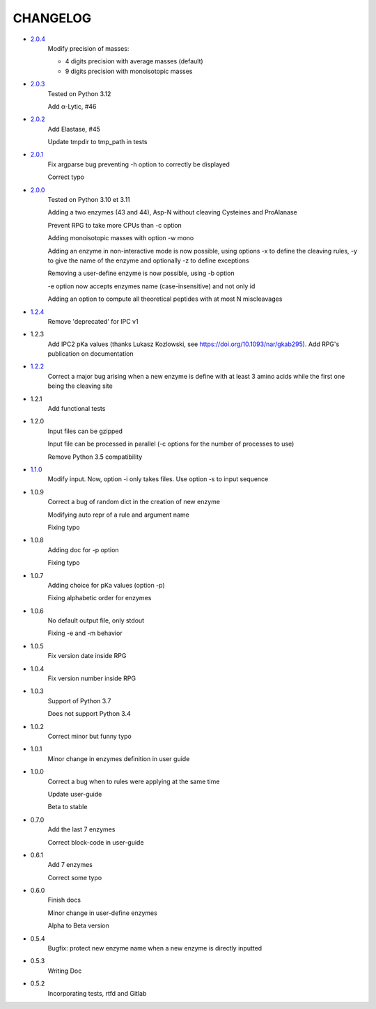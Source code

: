 =========
CHANGELOG
=========
- `2.0.4 <https://gitlab.pasteur.fr/nmaillet/rpg/-/releases/2.0.4>`_
    Modify precision of masses:

    - 4 digits precision with average masses (default)
    
    - 9 digits precision with monoisotopic masses

- `2.0.3 <https://gitlab.pasteur.fr/nmaillet/rpg/-/releases/2.0.3>`_
    Tested on Python 3.12

    Add α-Lytic, #46

- `2.0.2 <https://gitlab.pasteur.fr/nmaillet/rpg/-/releases/2.0.2>`_
    Add Elastase, #45

    Update tmpdir to tmp_path in tests

- `2.0.1 <https://gitlab.pasteur.fr/nmaillet/rpg/-/releases/2.0.1>`_
    Fix argparse bug preventing -h option to correctly be displayed

    Correct typo

- `2.0.0 <https://gitlab.pasteur.fr/nmaillet/rpg/-/releases/2.0.0>`_
    Tested on Python 3.10 et 3.11
    
    Adding a two enzymes (43 and 44), Asp-N without cleaving Cysteines and ProAlanase
    
    Prevent RPG to take more CPUs than -c option
    
    Adding monoisotopic masses with option -w mono
    
    Adding an enzyme in non-interactive mode is now possible, using options -x to define the cleaving rules, -y to give the name of the enzyme and optionally -z to define exceptions
    
    Removing a user-define enzyme is now possible, using -b option
    
    -e option now accepts enzymes name (case-insensitive) and not only id
    
    Adding an option to compute all theoretical peptides with at most N miscleavages

- `1.2.4 <https://gitlab.pasteur.fr/nmaillet/rpg/-/releases/1.2.4>`_
    Remove 'deprecated' for IPC v1

- 1.2.3
    Add IPC2 pKa values (thanks Lukasz Kozlowski, see https://doi.org/10.1093/nar/gkab295). Add RPG's publication on documentation

- `1.2.2 <https://gitlab.pasteur.fr/nmaillet/rpg/-/releases/1.2.2>`_
    Correct a major bug arising when a new enzyme is define with at least 3 amino acids while the first one being the cleaving site

- 1.2.1
    Add functional tests

- 1.2.0
    Input files can be gzipped

    Input file can be processed in parallel (-c options for the number of processes to use)

    Remove Python 3.5 compatibility

- `1.1.0 <https://gitlab.pasteur.fr/nmaillet/rpg/-/releases/1.1.0>`_
    Modify input. Now, option -i only takes files. Use option -s to input sequence

- 1.0.9
    Correct a bug of random dict in the creation of new enzyme

    Modifying auto repr of a rule and argument name

    Fixing typo

- 1.0.8
    Adding doc for -p option

    Fixing typo

- 1.0.7
    Adding choice for pKa values (option -p)

    Fixing alphabetic order for enzymes

- 1.0.6
    No default output file, only stdout

    Fixing -e and -m behavior

- 1.0.5
    Fix version date inside RPG

- 1.0.4
    Fix version number inside RPG

- 1.0.3
    Support of Python 3.7

    Does not support Python 3.4

- 1.0.2
    Correct minor but funny typo

- 1.0.1
    Minor change in enzymes definition in user guide

- 1.0.0
    Correct a bug when to rules were applying at the same time

    Update user-guide

    Beta to stable

- 0.7.0
    Add the last 7 enzymes

    Correct block-code in user-guide

- 0.6.1
    Add 7 enzymes

    Correct some typo

- 0.6.0
    Finish docs

    Minor change in user-define enzymes
    
    Alpha to Beta version

- 0.5.4
    Bugfix: protect new enzyme name when a new enzyme is directly inputted

- 0.5.3
    Writing Doc

- 0.5.2
    Incorporating tests, rtfd and Gitlab